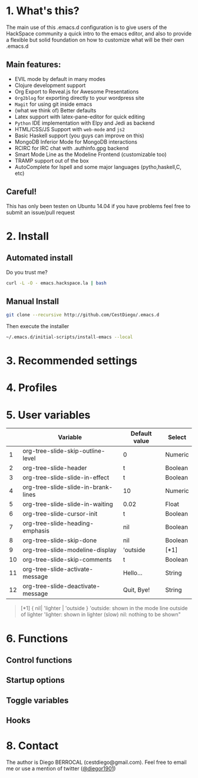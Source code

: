 #+AUTHOR:	Diego Berrocal
#+EMAIL:	cestdiego@gmail.com
#+STARTUP:	content
#+STARTUP:      indent

* 1. What's this?

The main use of this .emacs.d configuration is to give users of the HackSpace community a quick intro to the emacs editor, and also to provide a flexible but solid foundation on how to customize what will be their own .emacs.d

** Main features:
- EVIL mode by default in many modes
- Clojure development support
- Org Export to Reveal.js for Awesome Presentations
- =Org2blog= for exporting directly to your wordpress site
- =Magit= for using git inside emacs
- (what we think of) Better defaults
- Latex support with latex-pane-editor for quick editing
- =Python= IDE implementation with Elpy and Jedi as backend
- HTML/CSS/JS Support with =web-mode= and =js2=
- Basic Haskell support (you guys can improve on this)
- MongoDB Inferior Mode for MongoDB interactions
- RCIRC for IRC chat with .authinfo.gpg backend
- Smart Mode Line as the Modeline Frontend (customizable too)
- TRAMP support out of the box
- AutoComplete for Ispell and some major languages (pytho,haskell,C, etc)


** Careful!
This has only been testen on Ubuntu 14.04 if you have problems feel
free to submit an issue/pull request
* 2. Install
** Automated install
Do you trust me?
#+begin_src sh
curl -L -O - emacs.hackspace.la | bash
#+end_src

** Manual Install

#+begin_src sh
git clone --recursive http://github.com/CestDiego/.emacs.d
#+end_src

Then execute the installer
#+begin_src sh
~/.emacs.d/initial-scripts/install-emacs --local
#+end_src
* 3. Recommended settings

* 4. Profiles
* 5. User variables

|----+-------------------------------------+---------------+---------|
|    | Variable                            | Default value | Select  |
|----+-------------------------------------+---------------+---------|
|  1 | org-tree-slide-skip-outline-level   | 0             | Numeric |
|  2 | org-tree-slide-header               | t             | Boolean |
|  3 | org-tree-slide-slide-in-effect      | t             | Boolean |
|  4 | org-tree-slide-slide-in-brank-lines | 10            | Numeric |
|  5 | org-tree-slide-slide-in-waiting     | 0.02          | Float   |
|  6 | org-tree-slide-cursor-init          | t             | Boolean |
|  7 | org-tree-slide-heading-emphasis     | nil           | Boolean |
|  8 | org-tree-slide-skip-done            | nil           | Boolean |
|  9 | org-tree-slide-modeline-display     | 'outside      | [*1]    |
| 10 | org-tree-slide-skip-comments        | t             | Boolean |
| 11 | org-tree-slide-activate-message     | Hello...      | String  |
| 12 | org-tree-slide-deactivate-message   | Quit, Bye!    | String  |


#+BEGIN_QUOTE
[*1] { nil| 'lighter | 'outside }
  'outside: shown in the mode line outside of lighter
  'lighter: shown in lighter (slow)
       nil: nothing to be shown"
#+END_QUOTE


* 6. Functions

** Control functions

** Startup options

** Toggle variables

** Hooks

* 8. Contact

The author is Diego BERROCAL (cestdiego@gmail.com).
Feel free to email me or use a mention of twitter ([[https://twitter.com/#!/takaxp][@diegor1901]])
